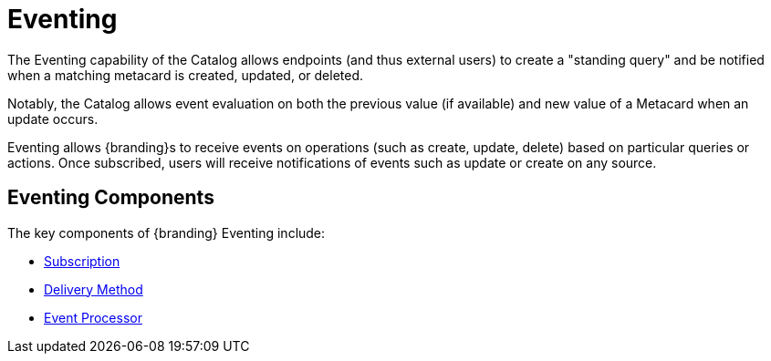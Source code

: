 :title: Eventing
:type: architectureIntro
:status: published
:children:
:order: 07
:summary: Introduction to Pub/Sub.

= Eventing


The Eventing capability of the Catalog allows endpoints (and thus external users) to create a "standing query" and be notified when a matching metacard is created, updated, or deleted.

Notably, the Catalog allows event evaluation on both the previous value (if available) and new value of a Metacard when an update occurs.

Eventing allows {branding}s to receive events on operations (such as create, update, delete) based on particular queries or actions.
Once subscribed, users will receive notifications of events such as update or create on any source.

== Eventing Components

The key components of {branding} Eventing include:

* xref:developing:devcomponents/subscriptions.adoc#developing_subscriptions[Subscription]
* xref:developing:devcomponents/subscriptions.adoc#delivery_method[Delivery Method]
* xref:architectures:event-processor.adoc[Event Processor]


